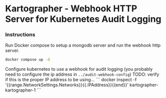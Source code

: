 * Kartographer - Webhook HTTP Server for Kubernetes Audit Logging

*** Instructions

Run Docker compose to setup a mongodb server and run the webhook http server.
#+BEGIN_SRC sh
docker compose up -d
#+END_SRC

Configure kubernetes to use a webhook for audit logging (you probably need to configure the ip address in =../audit-webhook-config=)
TODO: verify if this is the proper IP address to be using...
```
docker inspect   -f '{{range.NetworkSettings.Networks}}{{.IPAddress}}{{end}}' kartographer-kartographer-1
```
